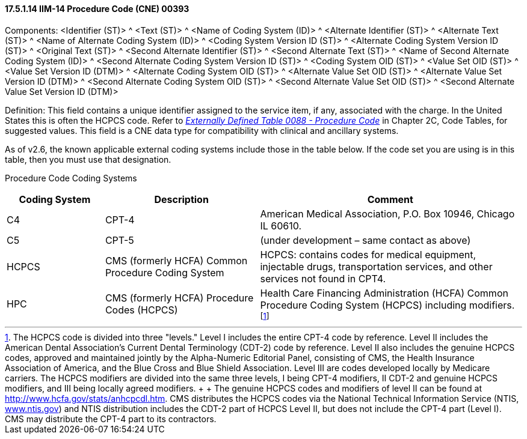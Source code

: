 ==== 17.5.1.14 IIM-14 Procedure Code (CNE) 00393

Components: <Identifier (ST)> ^ <Text (ST)> ^ <Name of Coding System (ID)> ^ <Alternate Identifier (ST)> ^ <Alternate Text (ST)> ^ <Name of Alternate Coding System (ID)> ^ <Coding System Version ID (ST)> ^ <Alternate Coding System Version ID (ST)> ^ <Original Text (ST)> ^ <Second Alternate Identifier (ST)> ^ <Second Alternate Text (ST)> ^ <Name of Second Alternate Coding System (ID)> ^ <Second Alternate Coding System Version ID (ST)> ^ <Coding System OID (ST)> ^ <Value Set OID (ST)> ^ <Value Set Version ID (DTM)> ^ <Alternate Coding System OID (ST)> ^ <Alternate Value Set OID (ST)> ^ <Alternate Value Set Version ID (DTM)> ^ <Second Alternate Coding System OID (ST)> ^ <Second Alternate Value Set OID (ST)> ^ <Second Alternate Value Set Version ID (DTM)>

Definition: This field contains a unique identifier assigned to the service item, if any, associated with the charge. In the United States this is often the HCPCS code. Refer to file:///E:\V2\v2.9%20final%20Nov%20from%20Frank\V29_CH02C_Tables.docx#HL70088[_Externally Defined Table 0088 - Procedure Code_] in Chapter 2C, Code Tables, for suggested values. This field is a CNE data type for compatibility with clinical and ancillary systems.

As of v2.6, the known applicable external coding systems include those in the table below. If the code set you are using is in this table, then you must use that designation.

Procedure Code Coding Systems

[width="100%",cols="19%,30%,51%",options="header",]
|===
|Coding System |Description |Comment
|C4 |CPT-4 |American Medical Association, P.O. Box 10946, Chicago IL 60610.
|C5 |CPT-5 |(under development – same contact as above)
|HCPCS |CMS (formerly HCFA) Common Procedure Coding System |HCPCS: contains codes for medical equipment, injectable drugs, transportation services, and other services not found in CPT4.
|HPC |CMS (formerly HCFA) Procedure Codes (HCPCS) |Health Care Financing Administration (HCFA) Common Procedure Coding System (HCPCS) including modifiers.footnote:[The HCPCS code is divided into three "levels." Level I includes the entire CPT-4 code by reference. Level II includes the American Dental Association’s Current Dental Terminology (CDT-2) code by reference. Level II also includes the genuine HCPCS codes, approved and maintained jointly by the Alpha-Numeric Editorial Panel, consisting of CMS, the Health Insurance Association of America, and the Blue Cross and Blue Shield Association. Level III are codes developed locally by Medicare carriers. The HCPCS modifiers are divided into the same three levels, I being CPT-4 modifiers, II CDT-2 and genuine HCPCS modifiers, and III being locally agreed modifiers. +
 +
The genuine HCPCS codes and modifiers of level II can be found at http://www.hcfa.gov/stats/anhcpcdl.htm. CMS distributes the HCPCS codes via the National Technical Information Service (NTIS, http://www.ntis.gov[www.ntis.gov]) and NTIS distribution includes the CDT-2 part of HCPCS Level II, but does not include the CPT-4 part (Level I). CMS may distribute the CPT-4 part to its contractors.]
|===


